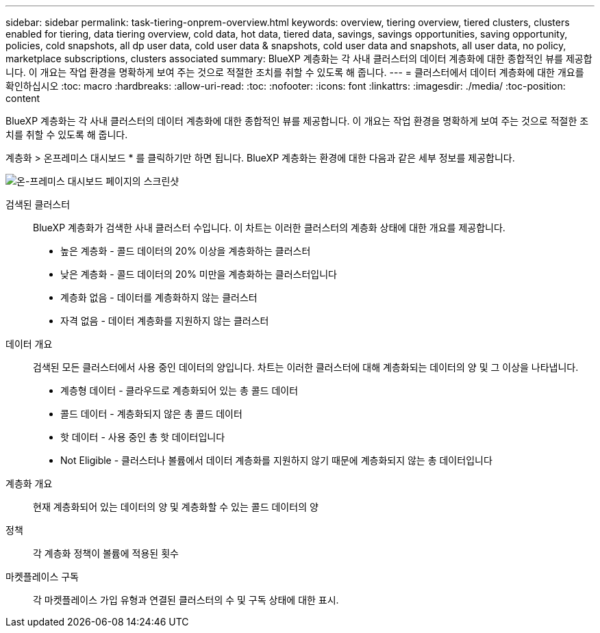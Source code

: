 ---
sidebar: sidebar 
permalink: task-tiering-onprem-overview.html 
keywords: overview, tiering overview, tiered clusters, clusters enabled for tiering, data tiering overview, cold data, hot data, tiered data, savings, savings opportunities, saving opportunity, policies, cold snapshots, all dp user data, cold user data & snapshots, cold user data and snapshots, all user data, no policy, marketplace subscriptions, clusters associated 
summary: BlueXP 계층화는 각 사내 클러스터의 데이터 계층화에 대한 종합적인 뷰를 제공합니다. 이 개요는 작업 환경을 명확하게 보여 주는 것으로 적절한 조치를 취할 수 있도록 해 줍니다. 
---
= 클러스터에서 데이터 계층화에 대한 개요를 확인하십시오
:toc: macro
:hardbreaks:
:allow-uri-read: 
:toc: 
:nofooter: 
:icons: font
:linkattrs: 
:imagesdir: ./media/
:toc-position: content


[role="lead"]
BlueXP 계층화는 각 사내 클러스터의 데이터 계층화에 대한 종합적인 뷰를 제공합니다. 이 개요는 작업 환경을 명확하게 보여 주는 것으로 적절한 조치를 취할 수 있도록 해 줍니다.

계층화 > 온프레미스 대시보드 * 를 클릭하기만 하면 됩니다. BlueXP 계층화는 환경에 대한 다음과 같은 세부 정보를 제공합니다.

image:screenshot_tiering_onprem_dashboard.png["온-프레미스 대시보드 페이지의 스크린샷"]

검색된 클러스터:: BlueXP 계층화가 검색한 사내 클러스터 수입니다. 이 차트는 이러한 클러스터의 계층화 상태에 대한 개요를 제공합니다.
+
--
* 높은 계층화 - 콜드 데이터의 20% 이상을 계층화하는 클러스터
* 낮은 계층화 - 콜드 데이터의 20% 미만을 계층화하는 클러스터입니다
* 계층화 없음 - 데이터를 계층화하지 않는 클러스터
* 자격 없음 - 데이터 계층화를 지원하지 않는 클러스터


--
데이터 개요:: 검색된 모든 클러스터에서 사용 중인 데이터의 양입니다. 차트는 이러한 클러스터에 대해 계층화되는 데이터의 양 및 그 이상을 나타냅니다.
+
--
* 계층형 데이터 - 클라우드로 계층화되어 있는 총 콜드 데이터
* 콜드 데이터 - 계층화되지 않은 총 콜드 데이터
* 핫 데이터 - 사용 중인 총 핫 데이터입니다
* Not Eligible - 클러스터나 볼륨에서 데이터 계층화를 지원하지 않기 때문에 계층화되지 않는 총 데이터입니다


--
계층화 개요:: 현재 계층화되어 있는 데이터의 양 및 계층화할 수 있는 콜드 데이터의 양
정책:: 각 계층화 정책이 볼륨에 적용된 횟수
마켓플레이스 구독:: 각 마켓플레이스 가입 유형과 연결된 클러스터의 수 및 구독 상태에 대한 표시.

